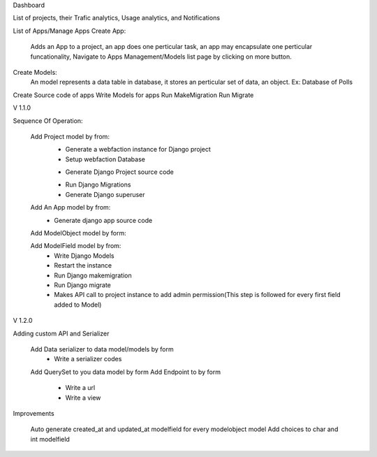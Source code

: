Dashboard

List of projects, their Trafic analytics, Usage analytics, and Notifications


List of Apps/Manage Apps
Create App:
	Adds an App to a project, an app does one perticular task, an
	app may encapsulate one perticular funcationality,
	Navigate to Apps Management/Models list page by clicking on more button.

Create Models:
	An model represents a data table in database, it stores an perticular set of data, an object.
	Ex: Database of Polls





Create Source code of apps
Write Models for apps
Run MakeMigration
Run Migrate





V 1.1.0

Sequence Of Operation:

	Add Project model by from:
		- Generate a webfaction instance for Django project
		- Setup webfaction Database
		* Generate Django Project source code
		- Run Django Migrations
		- Generate Django superuser

	Add An App model by from:
		* Generate django app source code

	Add ModelObject model by form:

	Add ModelField model by from:
		* Write Django Models
		* Restart the instance
		* Run Django makemigration
		* Run Django migrate
		* Makes API call to project instance to add admin permission(This step is followed for every first field added to Model)


V 1.2.0


Adding custom API and Serializer

	Add Data serializer to data model/models by form
		* Write a serializer codes
	Add QuerySet to you data model by form
	Add Endpoint to by form
		* Write a url
		* Write a view

Improvements
	
	Auto generate created_at and updated_at modelfield for every modelobject model
	Add choices to char and int modelfield




